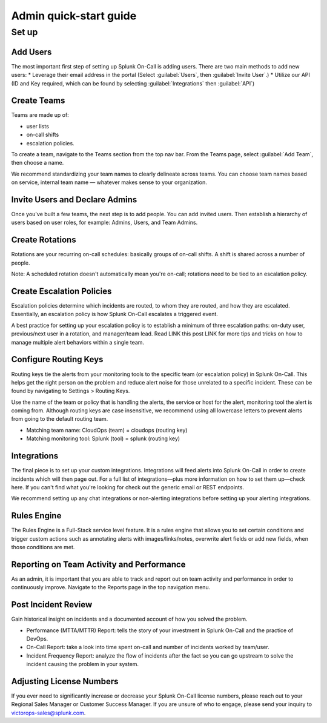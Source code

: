.. _admin-quick-start:

************************************************************************
Admin quick-start guide
************************************************************************

.. meta::
   :description: About Splunk On-Call, the incident management application.


   

Set up
===============

Add Users
---------------

The most important first step of setting up Splunk On-Call is adding users.
There are two main methods to add new users:
* Leverage their email address in the portal (Select :guilabel:`Users`, then :guilabel:`Invite User`.)
* Utilize our API (ID and Key required, which can be found by selecting :guilabel:`Integrations` then :guilabel:`API`)


Create Teams
----------------

Teams are made up of:

* user lists
* on-call shifts 
* escalation policies.

To create a team, navigate to the Teams section from the top nav bar. From the Teams page, select :guilabel:`Add Team`, then choose a name.

We recommend standardizing your team names to clearly delineate across teams. You can choose team names based on service, internal team name — whatever makes sense to your organization.

Invite Users and Declare Admins
-----------------------------------

Once you've built a few teams, the next step is to add people. You can add invited users. Then establish a hierarchy of users based on user roles, for example: Admins, Users, and Team Admins.

Create Rotations
-------------------

Rotations are your recurring on-call schedules: basically groups of on-call shifts. A shift is shared across a number of people. 

Note: A scheduled rotation doesn't automatically mean you're on-call; rotations need to be tied to an escalation policy.

Create Escalation Policies
-----------------------------

Escalation policies determine which incidents are routed, to whom they are routed, and how they are escalated. Essentially, an escalation policy is how Splunk On-Call escalates a triggered event.

A best practice for setting up your escalation policy is to establish a minimum of three escalation paths: on-duty user, previous/next user in a rotation, and manager/team lead. Read LINK this post LINK for more tips and tricks on how to manage multiple alert behaviors within a single team.


Configure Routing Keys
---------------------------

Routing keys tie the alerts from your monitoring tools to the specific team (or escalation policy) in Splunk On-Call. This helps get the right person on the problem and reduce alert noise for those unrelated to a specific incident. These can be found by navigating to Settings > Routing Keys.

Use the name of the team or policy that is handling the alerts, the service or host for the alert, monitoring tool the alert is coming from. Although routing keys are case insensitive, we recommend using all lowercase letters to prevent alerts from going to the default routing team.

* Matching team name: CloudOps (team) = cloudops (routing key)
* Matching monitoring tool: Splunk (tool) = splunk (routing key)



Integrations
--------------------

The final piece is to set up your custom integrations. Integrations will feed alerts into Splunk On-Call in order to create incidents which will then page out. For a full list of integrations—plus more information on how to set them up—check here. If you can't find what you're looking for check out the generic email or REST endpoints.

We recommend setting up any chat integrations or non-alerting integrations before setting up your alerting integrations.


Rules Engine
-------------------
The Rules Engine is a Full-Stack service level feature. It is a rules engine that allows you to set certain conditions and trigger custom actions such as annotating alerts with images/links/notes, overwrite alert fields or add new fields,  when those conditions are met.


Reporting on Team Activity and Performance
-------------------------------------------------
As an admin, it is important that you are able to track and report out on team activity and performance in order to continuously improve. Navigate to the Reports page in the top navigation menu.

Post Incident Review
----------------------------

Gain historical insight on incidents and a documented account of how you solved the problem.

* Performance (MTTA/MTTR) Report:  tells the story of your investment in Splunk On-Call and the practice of DevOps.
* On-Call Report: take a look into time spent on-call and number of incidents worked by team/user.
* Incident Frequency Report: analyze the flow of incidents after the fact so you can go upstream to solve the incident causing the problem in your system.
  

Adjusting License Numbers
-------------------------------
If you ever need to significantly increase or decrease your Splunk On-Call license numbers, please reach out to your Regional Sales Manager or Customer Success Manager. If you are unsure of who to engage, please send your inquiry to victorops-sales@splunk.com.
